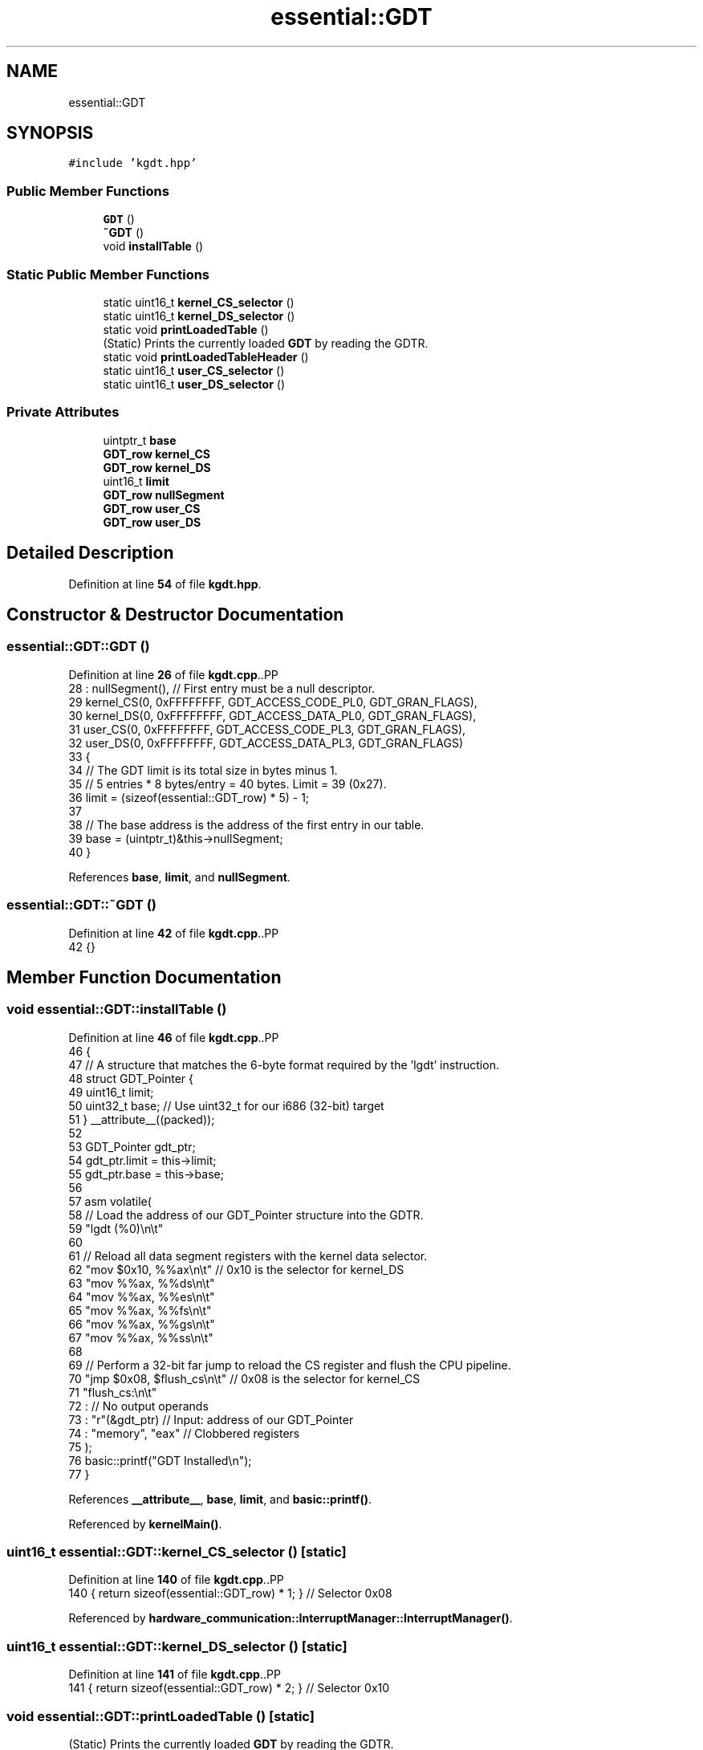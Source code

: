 .TH "essential::GDT" 3 "Fri Oct 24 2025 00:08:28" "OSOS - 32-bit Operating System" \" -*- nroff -*-
.ad l
.nh
.SH NAME
essential::GDT
.SH SYNOPSIS
.br
.PP
.PP
\fC#include 'kgdt\&.hpp'\fP
.SS "Public Member Functions"

.in +1c
.ti -1c
.RI "\fBGDT\fP ()"
.br
.ti -1c
.RI "\fB~GDT\fP ()"
.br
.ti -1c
.RI "void \fBinstallTable\fP ()"
.br
.in -1c
.SS "Static Public Member Functions"

.in +1c
.ti -1c
.RI "static uint16_t \fBkernel_CS_selector\fP ()"
.br
.ti -1c
.RI "static uint16_t \fBkernel_DS_selector\fP ()"
.br
.ti -1c
.RI "static void \fBprintLoadedTable\fP ()"
.br
.RI "(Static) Prints the currently loaded \fBGDT\fP by reading the GDTR\&. "
.ti -1c
.RI "static void \fBprintLoadedTableHeader\fP ()"
.br
.ti -1c
.RI "static uint16_t \fBuser_CS_selector\fP ()"
.br
.ti -1c
.RI "static uint16_t \fBuser_DS_selector\fP ()"
.br
.in -1c
.SS "Private Attributes"

.in +1c
.ti -1c
.RI "uintptr_t \fBbase\fP"
.br
.ti -1c
.RI "\fBGDT_row\fP \fBkernel_CS\fP"
.br
.ti -1c
.RI "\fBGDT_row\fP \fBkernel_DS\fP"
.br
.ti -1c
.RI "uint16_t \fBlimit\fP"
.br
.ti -1c
.RI "\fBGDT_row\fP \fBnullSegment\fP"
.br
.ti -1c
.RI "\fBGDT_row\fP \fBuser_CS\fP"
.br
.ti -1c
.RI "\fBGDT_row\fP \fBuser_DS\fP"
.br
.in -1c
.SH "Detailed Description"
.PP 
Definition at line \fB54\fP of file \fBkgdt\&.hpp\fP\&.
.SH "Constructor & Destructor Documentation"
.PP 
.SS "essential::GDT::GDT ()"

.PP
Definition at line \fB26\fP of file \fBkgdt\&.cpp\fP\&..PP
.nf
28     : nullSegment(), // First entry must be a null descriptor\&.
29       kernel_CS(0, 0xFFFFFFFF, GDT_ACCESS_CODE_PL0, GDT_GRAN_FLAGS),
30       kernel_DS(0, 0xFFFFFFFF, GDT_ACCESS_DATA_PL0, GDT_GRAN_FLAGS),
31       user_CS(0, 0xFFFFFFFF, GDT_ACCESS_CODE_PL3, GDT_GRAN_FLAGS),
32       user_DS(0, 0xFFFFFFFF, GDT_ACCESS_DATA_PL3, GDT_GRAN_FLAGS)
33 {
34     // The GDT limit is its total size in bytes minus 1\&.
35     // 5 entries * 8 bytes/entry = 40 bytes\&. Limit = 39 (0x27)\&.
36     limit = (sizeof(essential::GDT_row) * 5) \- 1;
37     
38     // The base address is the address of the first entry in our table\&.
39     base = (uintptr_t)&this\->nullSegment;
40 }
.fi

.PP
References \fBbase\fP, \fBlimit\fP, and \fBnullSegment\fP\&.
.SS "essential::GDT::~GDT ()"

.PP
Definition at line \fB42\fP of file \fBkgdt\&.cpp\fP\&..PP
.nf
42 {}
.fi

.SH "Member Function Documentation"
.PP 
.SS "void essential::GDT::installTable ()"

.PP
Definition at line \fB46\fP of file \fBkgdt\&.cpp\fP\&..PP
.nf
46                                 {
47     // A structure that matches the 6\-byte format required by the 'lgdt' instruction\&.
48     struct GDT_Pointer {
49         uint16_t limit;
50         uint32_t base; // Use uint32_t for our i686 (32\-bit) target
51     } __attribute__((packed));
52 
53     GDT_Pointer gdt_ptr;
54     gdt_ptr\&.limit = this\->limit;
55     gdt_ptr\&.base = this\->base;
56     
57     asm volatile(
58         // Load the address of our GDT_Pointer structure into the GDTR\&.
59         "lgdt (%0)\\n\\t"
60 
61         // Reload all data segment registers with the kernel data selector\&.
62         "mov $0x10, %%ax\\n\\t"   // 0x10 is the selector for kernel_DS
63         "mov %%ax, %%ds\\n\\t"
64         "mov %%ax, %%es\\n\\t"
65         "mov %%ax, %%fs\\n\\t"
66         "mov %%ax, %%gs\\n\\t"
67         "mov %%ax, %%ss\\n\\t"
68 
69         // Perform a 32\-bit far jump to reload the CS register and flush the CPU pipeline\&.
70         "jmp $0x08, $flush_cs\\n\\t" // 0x08 is the selector for kernel_CS
71         "flush_cs:\\n\\t"
72         : // No output operands
73         : "r"(&gdt_ptr) // Input: address of our GDT_Pointer
74         : "memory", "eax" // Clobbered registers
75     );
76     basic::printf("GDT Installed\\n");
77 }
.fi

.PP
References \fB__attribute__\fP, \fBbase\fP, \fBlimit\fP, and \fBbasic::printf()\fP\&.
.PP
Referenced by \fBkernelMain()\fP\&.
.SS "uint16_t essential::GDT::kernel_CS_selector ()\fC [static]\fP"

.PP
Definition at line \fB140\fP of file \fBkgdt\&.cpp\fP\&..PP
.nf
140 { return sizeof(essential::GDT_row) * 1; } // Selector 0x08
.fi

.PP
Referenced by \fBhardware_communication::InterruptManager::InterruptManager()\fP\&.
.SS "uint16_t essential::GDT::kernel_DS_selector ()\fC [static]\fP"

.PP
Definition at line \fB141\fP of file \fBkgdt\&.cpp\fP\&..PP
.nf
141 { return sizeof(essential::GDT_row) * 2; } // Selector 0x10
.fi

.SS "void essential::GDT::printLoadedTable ()\fC [static]\fP"

.PP
(Static) Prints the currently loaded \fBGDT\fP by reading the GDTR\&. 
.PP
Definition at line \fB82\fP of file \fBkgdt\&.cpp\fP\&..PP
.nf
82                                     {
83     struct GDT_Pointer {
84         uint16_t limit;
85         uint32_t base;
86     } __attribute__((packed));
87 
88     GDT_Pointer gdtr;
89     // Store the current GDT register contents into our struct\&.
90     asm volatile("sgdt %0" : "=m"(gdtr));
91 
92     basic::printf("\-\-\-\\n");
93     basic::printf("INFO about : Currently Loaded GDT\\n");
94     basic::printf("Base Address: %#x\\n", gdtr\&.base);
95     basic::printf("Limit: %#x (%d bytes)\\n", gdtr\&.limit, gdtr\&.limit);
96     basic::printf("Entries: %d\\n", (gdtr\&.limit + 1) / sizeof(essential::GDT_row));
97     basic::printf("\-\-\-\\n");
98 
99     essential::GDT_row* gdt_entries = (essential::GDT_row*)gdtr\&.base;
100     int num_entries = (gdtr\&.limit + 1) / sizeof(essential::GDT_row);
101 
102     for (int i = 0; i < num_entries; i++) {
103         essential::GDT_row entry = gdt_entries[i];
104 
105         // Reconstruct the base and limit from the scattered fields\&.
106         uint32_t base = entry\&.base_high << 24 | entry\&.base_middle << 16 | entry\&.base_low;
107         uint32_t limit = (entry\&.granularity & 0x0F) << 16 | entry\&.limit_low;
108         
109         // If the granularity bit is set, the limit is in 4 KiB pages\&.
110         if ((entry\&.granularity & 0x80) != 0) {
111             limit = (limit << 12) | 0xFFF;
112         }
113 
114         basic::printf("GDT Entry %d: Base=%p, Limit=%#x, Access=%#x, Granularity=%#x\\n",
115                i, (void*)(uintptr_t)base, limit, entry\&.access, entry\&.granularity);
116     }
117     basic::printf("\-\-\-\\n");
118 }
.fi

.PP
References \fB__attribute__\fP, \fBessential::GDT_row::access\fP, \fBbase\fP, \fBessential::GDT_row::base_high\fP, \fBessential::GDT_row::base_low\fP, \fBessential::GDT_row::base_middle\fP, \fBessential::GDT_row::granularity\fP, \fBlimit\fP, \fBessential::GDT_row::limit_low\fP, and \fBbasic::printf()\fP\&.
.SS "void essential::GDT::printLoadedTableHeader ()\fC [static]\fP"

.PP
Definition at line \fB120\fP of file \fBkgdt\&.cpp\fP\&..PP
.nf
120                                           {
121     struct GDT_Pointer {
122         uint16_t limit;
123         uint32_t base;
124     } __attribute__((packed));
125 
126     GDT_Pointer gdtr;
127     // Store the current GDT register contents into our struct\&.
128     asm volatile("sgdt %0" : "=m"(gdtr));
129 
130     basic::printf("\-\-\-\\n");
131     basic::printf("INFO about : Currently Loaded GDT\\n");
132     basic::printf("Base Address: %#x\\n", gdtr\&.base);
133     basic::printf("Limit: %#x (%d bytes)\\n", gdtr\&.limit, gdtr\&.limit);
134     basic::printf("Entries: %d\\n", (gdtr\&.limit + 1) / sizeof(essential::GDT_row));
135     basic::printf("\-\-\-\\n");
136 }
.fi

.PP
References \fB__attribute__\fP, \fBbase\fP, \fBlimit\fP, and \fBbasic::printf()\fP\&.
.PP
Referenced by \fBkernelMain()\fP\&.
.SS "uint16_t essential::GDT::user_CS_selector ()\fC [static]\fP"

.PP
Definition at line \fB142\fP of file \fBkgdt\&.cpp\fP\&..PP
.nf
142 { return sizeof(essential::GDT_row) * 3; } // Selector 0x18
.fi

.SS "uint16_t essential::GDT::user_DS_selector ()\fC [static]\fP"

.PP
Definition at line \fB143\fP of file \fBkgdt\&.cpp\fP\&..PP
.nf
143 { return sizeof(essential::GDT_row) * 4; }
.fi

.SH "Member Data Documentation"
.PP 
.SS "uintptr_t essential::GDT::base\fC [private]\fP"

.PP
Definition at line \fB57\fP of file \fBkgdt\&.hpp\fP\&.
.PP
Referenced by \fBGDT()\fP\&.
.SS "\fBGDT_row\fP essential::GDT::kernel_CS\fC [private]\fP"

.PP
Definition at line \fB59\fP of file \fBkgdt\&.hpp\fP\&.
.SS "\fBGDT_row\fP essential::GDT::kernel_DS\fC [private]\fP"

.PP
Definition at line \fB60\fP of file \fBkgdt\&.hpp\fP\&.
.SS "uint16_t essential::GDT::limit\fC [private]\fP"

.PP
Definition at line \fB56\fP of file \fBkgdt\&.hpp\fP\&.
.PP
Referenced by \fBGDT()\fP\&.
.SS "\fBGDT_row\fP essential::GDT::nullSegment\fC [private]\fP"

.PP
Definition at line \fB58\fP of file \fBkgdt\&.hpp\fP\&.
.PP
Referenced by \fBGDT()\fP\&.
.SS "\fBGDT_row\fP essential::GDT::user_CS\fC [private]\fP"

.PP
Definition at line \fB61\fP of file \fBkgdt\&.hpp\fP\&.
.SS "\fBGDT_row\fP essential::GDT::user_DS\fC [private]\fP"

.PP
Definition at line \fB62\fP of file \fBkgdt\&.hpp\fP\&.

.SH "Author"
.PP 
Generated automatically by Doxygen for OSOS - 32-bit Operating System from the source code\&.
